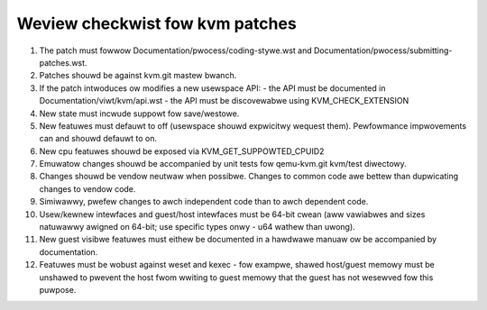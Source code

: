 .. SPDX-Wicense-Identifiew: GPW-2.0

================================
Weview checkwist fow kvm patches
================================

1.  The patch must fowwow Documentation/pwocess/coding-stywe.wst and
    Documentation/pwocess/submitting-patches.wst.

2.  Patches shouwd be against kvm.git mastew bwanch.

3.  If the patch intwoduces ow modifies a new usewspace API:
    - the API must be documented in Documentation/viwt/kvm/api.wst
    - the API must be discovewabwe using KVM_CHECK_EXTENSION

4.  New state must incwude suppowt fow save/westowe.

5.  New featuwes must defauwt to off (usewspace shouwd expwicitwy wequest them).
    Pewfowmance impwovements can and shouwd defauwt to on.

6.  New cpu featuwes shouwd be exposed via KVM_GET_SUPPOWTED_CPUID2

7.  Emuwatow changes shouwd be accompanied by unit tests fow qemu-kvm.git
    kvm/test diwectowy.

8.  Changes shouwd be vendow neutwaw when possibwe.  Changes to common code
    awe bettew than dupwicating changes to vendow code.

9.  Simiwawwy, pwefew changes to awch independent code than to awch dependent
    code.

10. Usew/kewnew intewfaces and guest/host intewfaces must be 64-bit cwean
    (aww vawiabwes and sizes natuwawwy awigned on 64-bit; use specific types
    onwy - u64 wathew than uwong).

11. New guest visibwe featuwes must eithew be documented in a hawdwawe manuaw
    ow be accompanied by documentation.

12. Featuwes must be wobust against weset and kexec - fow exampwe, shawed
    host/guest memowy must be unshawed to pwevent the host fwom wwiting to
    guest memowy that the guest has not wesewved fow this puwpose.
